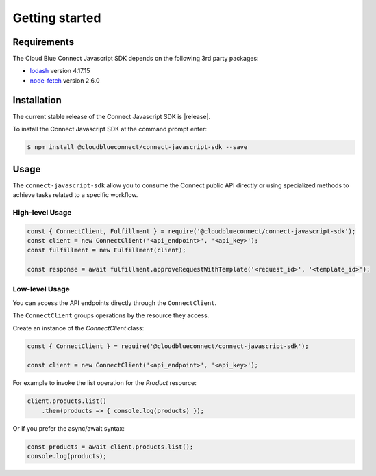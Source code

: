 Getting started
===============

Requirements
------------

The Cloud Blue Connect Javascript SDK depends on the following 3rd party packages:

* `lodash <https://lodash.com/>`_ version 4.17.15
* `node-fetch <https://www.npmjs.com/package/node-fetch>`_ version 2.6.0

Installation
------------

The current stable release of the Connect Javascript SDK is |release|.

To install the Connect Javascript SDK at the command prompt enter:

.. code-block:: sh

    $ npm install @cloudblueconnect/connect-javascript-sdk --save

Usage
-----

The ``connect-javascript-sdk`` allow you to consume the Connect public API
directly or using specialized methods to achieve tasks related to a specific
workflow.

High-level Usage
^^^^^^^^^^^^^^^^

.. code-block:: js

    const { ConnectClient, Fulfillment } = require('@cloudblueconnect/connect-javascript-sdk');
    const client = new ConnectClient('<api_endpoint>', '<api_key>');
    const fulfillment = new Fulfillment(client);

    const response = await fulfillment.approveRequestWithTemplate('<request_id>', '<template_id>');



Low-level Usage
^^^^^^^^^^^^^^^

You can access the API endpoints directly through the ``ConnectClient``.

The ``ConnectClient`` groups operations by the resource they access.

Create an instance of the `ConnectClient` class:

.. code-block:: js

    const { ConnectClient } = require('@cloudblueconnect/connect-javascript-sdk');

    const client = new ConnectClient('<api_endpoint>', '<api_key>');



For example to invoke the list operation for the `Product` resource:

.. code-block:: js

    client.products.list()
        .then(products => { console.log(products) });

Or if you prefer the async/await syntax:

.. code-block:: js

    const products = await client.products.list();
    console.log(products);

